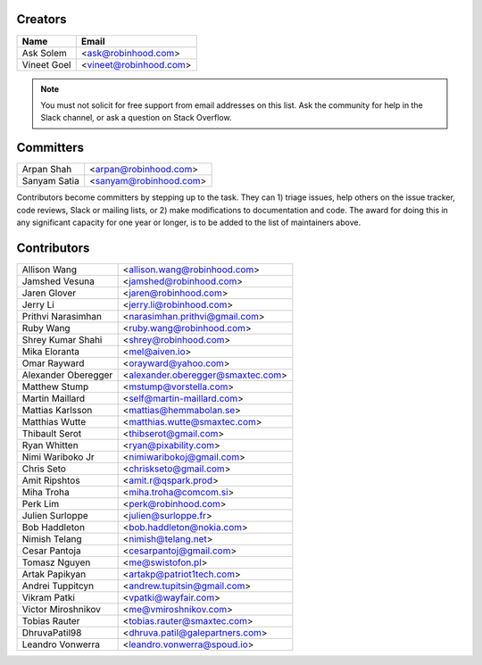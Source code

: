 Creators
========

+---------------------+---------------------------------------+
| Name                | Email                                 |
+=====================+=======================================+
| Ask Solem           | <ask@robinhood.com>                   |
+---------------------+---------------------------------------+
| Vineet Goel         | <vineet@robinhood.com>                |
+---------------------+---------------------------------------+

.. note::

    You must not solicit for free support from email addresses on this list.
    Ask the community for help in the Slack channel, or ask
    a question on Stack Overflow.

Committers
==========

+---------------------+---------------------------------------+
| Arpan Shah          | <arpan@robinhood.com>                 |
+---------------------+---------------------------------------+
| Sanyam Satia        | <sanyam@robinhood.com>                |
+---------------------+---------------------------------------+

Contributors become committers by stepping up to the task.
They can 1) triage issues, help others on the issue tracker, code reviews,
Slack or mailing lists, or 2) make modifications to documentation and code.
The award for doing this in any significant capacity for one year or longer,
is to be added to the list of maintainers above.


Contributors
============

+---------------------+---------------------------------------+
| Allison Wang        | <allison.wang@robinhood.com>          |
+---------------------+---------------------------------------+
| Jamshed Vesuna      | <jamshed@robinhood.com>               |
+---------------------+---------------------------------------+
| Jaren Glover        | <jaren@robinhood.com>                 |
+---------------------+---------------------------------------+
| Jerry Li            | <jerry.li@robinhood.com>              |
+---------------------+---------------------------------------+
| Prithvi Narasimhan  | <narasimhan.prithvi@gmail.com>        |
+---------------------+---------------------------------------+
| Ruby Wang           | <ruby.wang@robinhood.com>             |
+---------------------+---------------------------------------+
| Shrey Kumar Shahi   | <shrey@robinhood.com>                 |
+---------------------+---------------------------------------+
| Mika Eloranta       | <mel@aiven.io>                        |
+---------------------+---------------------------------------+
| Omar Rayward        | <orayward@yahoo.com>                  |
+---------------------+---------------------------------------+
| Alexander Oberegger | <alexander.oberegger@smaxtec.com>     |
+---------------------+---------------------------------------+
| Matthew Stump       | <mstump@vorstella.com>                |
+---------------------+---------------------------------------+
| Martin Maillard     | <self@martin-maillard.com>            |
+---------------------+---------------------------------------+
| Mattias Karlsson    | <mattias@hemmabolan.se>               |
+---------------------+---------------------------------------+
| Matthias Wutte      | <matthias.wutte@smaxtec.com>          |
+---------------------+---------------------------------------+
| Thibault Serot      | <thibserot@gmail.com>                 |
+---------------------+---------------------------------------+
| Ryan Whitten        | <ryan@pixability.com>                 |
+---------------------+---------------------------------------+
| Nimi Wariboko Jr    | <nimiwaribokoj@gmail.com>             |
+---------------------+---------------------------------------+
| Chris Seto          | <chriskseto@gmail.com>                |
+---------------------+---------------------------------------+
| Amit Ripshtos       | <amit.r@qspark.prod>                  |
+---------------------+---------------------------------------+
|  Miha Troha         | <miha.troha@comcom.si>                |
+---------------------+---------------------------------------+
|  Perk Lim           | <perk@robinhood.com>                  |
+---------------------+---------------------------------------+
| Julien Surloppe     | <julien@surloppe.fr>                  |
+---------------------+---------------------------------------+
| Bob Haddleton       | <bob.haddleton@nokia.com>             |
+---------------------+---------------------------------------+
| Nimish Telang       | <nimish@telang.net>                   |
+---------------------+---------------------------------------+
| Cesar Pantoja       | <cesarpantoj@gmail.com>               |
+---------------------+---------------------------------------+
| Tomasz Nguyen       | <me@swistofon.pl>                     |
+---------------------+---------------------------------------+
| Artak Papikyan      | <artakp@patriot1tech.com>             |
+---------------------+---------------------------------------+
| Andrei Tuppitcyn    | <andrew.tupitsin@gmail.com>           |
+---------------------+---------------------------------------+
| Vikram Patki        | <vpatki@wayfair.com>                  |
+---------------------+---------------------------------------+
| Victor Miroshnikov  | <me@vmiroshnikov.com>                 |
+---------------------+---------------------------------------+
| Tobias Rauter       | <tobias.rauter@smaxtec.com>           |
+---------------------+---------------------------------------+
| DhruvaPatil98       | <dhruva.patil@galepartners.com>       |
+---------------------+---------------------------------------+
| Leandro Vonwerra    | <leandro.vonwerra@spoud.io>           |
+---------------------+---------------------------------------+
